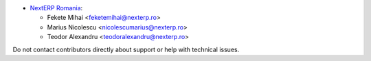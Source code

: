 * `NextERP Romania <https://www.nexterp.ro>`_:

  * Fekete Mihai <feketemihai@nexterp.ro>
  * Marius Nicolescu <nicolescumarius@nexterp.ro>
  * Teodor Alexandru <teodoralexandru@nexterp.ro>

Do not contact contributors directly about support or help with technical issues.
